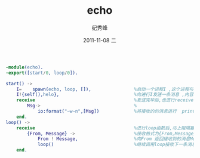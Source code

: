 # -*- coding:utf-8 -*-
#+LANGUAGE:  zh
#+TITLE:     echo
#+AUTHOR:    纪秀峰
#+EMAIL:     jixiuf@gmail.com
#+DATE:     2011-11-08 二
#+DESCRIPTION:echo
#+KEYWORDS: erlang echo
#+OPTIONS:   H:2 num:nil toc:t \n:t @:t ::t |:t ^:t -:t f:t *:t <:t
#+OPTIONS:   TeX:t LaTeX:t skip:nil d:nil todo:t pri:nil
#+FILETAGS: @Erlang

#+begin_src erlang
-module(echo).
-export([start/0, loop/0]).

start() ->
    I=    spawn(echo, loop, []),                %启动一个进程I ,这个进程与echo 模块内的loop函数相绑定,loop函数有[](即0)个参数,
    I!{self(),helo},                            %向进行I发送一条消息 ,内容为当前进程的Id.
    receive                                     %发送完毕后,也进行receive阻塞状态,准备接收消息
        Msg->                                   %
            io:format("~w~n",[Msg])             %将接收的的消息进行  print.
    end.
loop() ->
    receive                                     %进行loop函数后,马上阻隔塞.
        {From, Message} ->                      %接收格式为{From,Message}的消息.
            From ! Message,                     %向From 返回接收到的消息Message
            loop()                              %继续调用loop接收下一条消息
    end.
#+end_src
